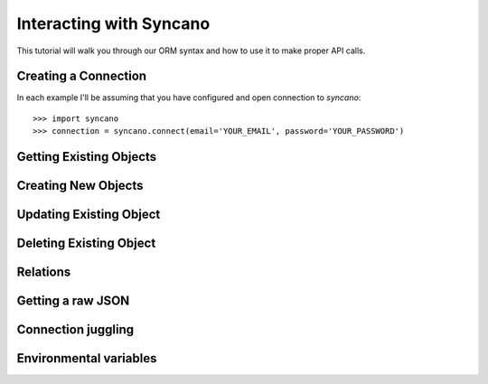 .. _interacting:

========================
Interacting with Syncano
========================

This tutorial will walk you through our ORM syntax and how to use it to make proper API calls.


Creating a Connection
---------------------

In each example I'll be assuming that you have configured and open connection to `syncano`::

    >>> import syncano
    >>> connection = syncano.connect(email='YOUR_EMAIL', password='YOUR_PASSWORD')


Getting Existing Objects
------------------------


Creating New Objects
--------------------


Updating Existing Object
------------------------


Deleting Existing Object
------------------------


Relations
---------


Getting a raw JSON
------------------


Connection juggling
-------------------


Environmental variables
-----------------------

